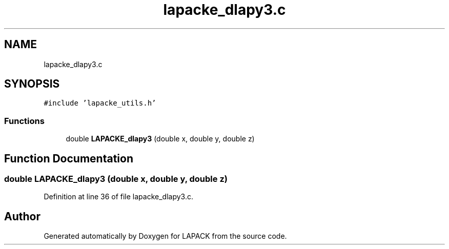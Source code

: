 .TH "lapacke_dlapy3.c" 3 "Tue Nov 14 2017" "Version 3.8.0" "LAPACK" \" -*- nroff -*-
.ad l
.nh
.SH NAME
lapacke_dlapy3.c
.SH SYNOPSIS
.br
.PP
\fC#include 'lapacke_utils\&.h'\fP
.br

.SS "Functions"

.in +1c
.ti -1c
.RI "double \fBLAPACKE_dlapy3\fP (double x, double y, double z)"
.br
.in -1c
.SH "Function Documentation"
.PP 
.SS "double LAPACKE_dlapy3 (double x, double y, double z)"

.PP
Definition at line 36 of file lapacke_dlapy3\&.c\&.
.SH "Author"
.PP 
Generated automatically by Doxygen for LAPACK from the source code\&.
